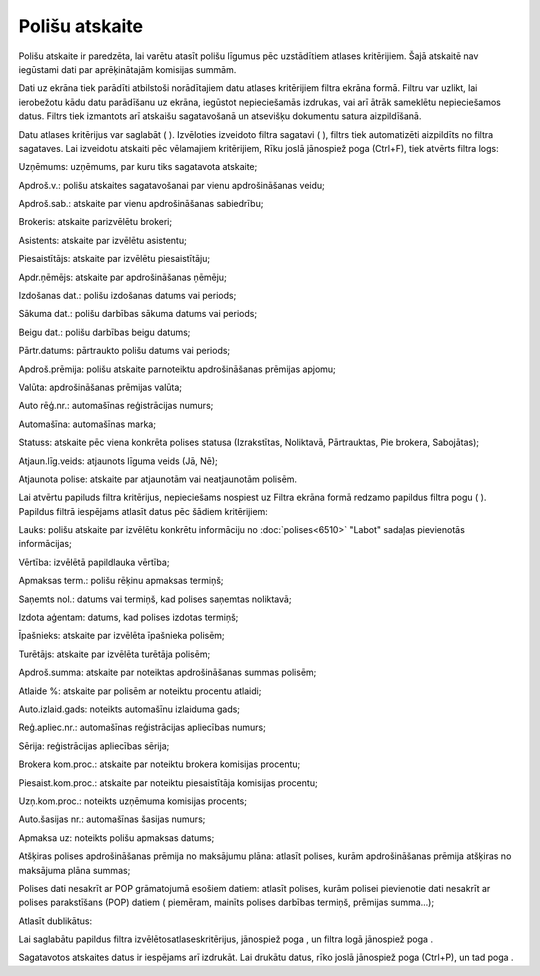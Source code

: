 .. 6513 Polišu atskaite******************* 
Polišu atskaite ir paredzēta, lai varētu atasīt polišu līgumus pēc
uzstādītiem atlases kritērijiem. Šajā atskaitē nav iegūstami dati par
aprēķinātajām komisijas summām.

Dati uz ekrāna tiek parādīti atbilstoši norādītajiem datu atlases
kritērijiem filtra ekrāna formā. Filtru var uzlikt, lai ierobežotu
kādu datu parādīšanu uz ekrāna, iegūstot nepieciešamās izdrukas, vai
arī ātrāk sameklētu nepieciešamos datus. Filtrs tiek izmantots arī
atskaišu sagatavošanā un atsevišķu dokumentu satura aizpildīšanā.

Datu atlases kritērijus var saglabāt ( |images_ozols/24938.png| ).
Izvēloties izveidoto filtra sagatavi ( |images_ozols/24943.png| ),
filtrs tiek automatizēti aizpildīts no filtra sagataves. Lai izveidotu
atskaiti pēc vēlamajiem kritērijiem, Rīku joslā jānospiež poga
|images_ozols/24535.gif| (Ctrl+F), tiek atvērts filtra logs:



|images_ozols/25914.png|



Uzņēmums: uzņēmums, par kuru tiks sagatavota atskaite;

Apdroš.v.: polišu atskaites sagatavošanai par vienu apdrošināšanas
veidu;

Apdroš.sab.: atskaite par vienu apdrošināšanas sabiedrību;

Brokeris: atskaite parizvēlētu brokeri;

Asistents: atskaite par izvēlētu asistentu;

Piesaistītājs: atskaite par izvēlētu piesaistītāju;

Apdr.ņēmējs: atskaite par apdrošināšanas ņēmēju;

Izdošanas dat.: polišu izdošanas datums vai periods;

Sākuma dat.: polišu darbības sākuma datums vai periods;

Beigu dat.: polišu darbības beigu datums;

Pārtr.datums: pārtraukto polišu datums vai periods;

Apdroš.prēmija: polišu atskaite parnoteiktu apdrošināšanas prēmijas
apjomu;

Valūta: apdrošināšanas prēmijas valūta;

Auto rēģ.nr.: automašīnas reģistrācijas numurs;

Automašīna: automašīnas marka;

Statuss: atskaite pēc viena konkrēta polises statusa (Izrakstītas,
Noliktavā, Pārtrauktas, Pie brokera, Sabojātas);

Atjaun.līg.veids: atjaunots līguma veids (Jā, Nē);

Atjaunota polise: atskaite par atjaunotām vai neatjaunotām polisēm.

Lai atvērtu papiluds filtra kritērijus, nepieciešams nospiest uz
Filtra ekrāna formā redzamo papildus filtra pogu (
|images_ozols/24535.gif| ). Papildus filtrā iespējams atlasīt datus
pēc šādiem kritērijiem:



|images_ozols/25915.png|



Lauks: polišu atskaite par izvēlētu konkrētu informāciju no
:doc:`polises<6510>` "Labot" sadaļas |images_ozols/26004.png|
pievienotās informācijas;

Vērtība: izvēlētā papildlauka vērtība;

Apmaksas term.: polišu rēķinu apmaksas termiņš;

Saņemts nol.: datums vai termiņš, kad polises saņemtas noliktavā;

Izdota aģentam: datums, kad polises izdotas termiņš;

Īpašnieks: atskaite par izvēlēta īpašnieka polisēm;

Turētājs: atskaite par izvēlēta turētāja polisēm;

Apdroš.summa: atskaite par noteiktas apdrošināšanas summas polisēm;

Atlaide %: atskaite par polisēm ar noteiktu procentu atlaidi;

Auto.izlaid.gads: noteikts automašīnu izlaiduma gads;

Reģ.apliec.nr.: automašīnas reģistrācijas apliecības numurs;

Sērija: reģistrācijas apliecības sērija;

Brokera kom.proc.: atskaite par noteiktu brokera komisijas procentu;

Piesaist.kom.proc.: atskaite par noteiktu piesaistītāja komisijas
procentu;

Uzņ.kom.proc.: noteikts uzņēmuma komisijas procents;

Auto.šasijas nr.: automašīnas šasijas numurs;

Apmaksa uz: noteikts polišu apmaksas datums;

Atšķiras polises apdrošināšanas prēmija no maksājumu plāna: atlasīt
polises, kurām apdrošināšanas prēmija atšķiras no maksājuma plāna
summas;

Polises dati nesakrīt ar POP grāmatojumā esošiem datiem: atlasīt
polises, kurām polisei pievienotie dati nesakrīt ar polises
parakstīšans (POP) datiem ( piemēram, mainīts polises darbības
termiņš, prēmijas summa...);

Atlasīt dublikātus:

Lai saglabātu papildus filtra izvēlētosatlaseskritērijus, jānospiež
poga |images_ozols/25621.png| , un filtra logā jānospiež poga
|images_ozols/25619.png| .

Sagatavotos atskaites datus ir iespējams arī izdrukāt. Lai drukātu
datus, rīko joslā jānospiež poga |images_ozols/24944.png| (Ctrl+P), un
tad poga |images_ozols/25620.png| .

.. |images_ozols/24938.png| image:: images_ozols/24938.png
       :scale: 100%

.. |images_ozols/24943.png| image:: images_ozols/24943.png
       :scale: 100%

.. |images_ozols/24535.gif| image:: images_ozols/24535.gif
       :scale: 100%

.. |images_ozols/25914.png| image:: images_ozols/25914.png
       :scale: 100%

.. |images_ozols/24535.gif| image:: images_ozols/24535.gif
       :scale: 100%

.. |images_ozols/25915.png| image:: images_ozols/25915.png
       :scale: 100%

.. |images_ozols/26004.png| image:: images_ozols/26004.png
       :scale: 100%

.. |images_ozols/25621.png| image:: images_ozols/25621.png
       :scale: 100%

.. |images_ozols/25619.png| image:: images_ozols/25619.png
       :scale: 100%

.. |images_ozols/24944.png| image:: images_ozols/24944.png
       :scale: 100%

.. |images_ozols/25620.png| image:: images_ozols/25620.png
       :scale: 100%

 